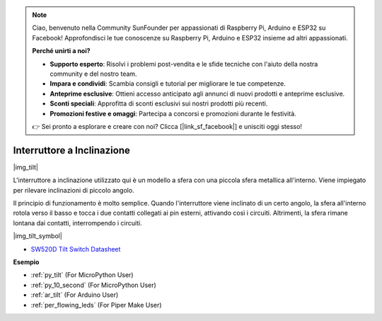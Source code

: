 .. note::

    Ciao, benvenuto nella Community SunFounder per appassionati di Raspberry Pi, Arduino e ESP32 su Facebook! Approfondisci le tue conoscenze su Raspberry Pi, Arduino e ESP32 insieme ad altri appassionati.

    **Perché unirti a noi?**

    - **Supporto esperto**: Risolvi i problemi post-vendita e le sfide tecniche con l'aiuto della nostra community e del nostro team.
    - **Impara e condividi**: Scambia consigli e tutorial per migliorare le tue competenze.
    - **Anteprime esclusive**: Ottieni accesso anticipato agli annunci di nuovi prodotti e anteprime esclusive.
    - **Sconti speciali**: Approfitta di sconti esclusivi sui nostri prodotti più recenti.
    - **Promozioni festive e omaggi**: Partecipa a concorsi e promozioni durante le festività.

    👉 Sei pronto a esplorare e creare con noi? Clicca [|link_sf_facebook|] e unisciti oggi stesso!

.. _cpn_tilt:

Interruttore a Inclinazione
=============================

|img_tilt| 

L'interruttore a inclinazione utilizzato qui è un modello a sfera con una piccola sfera metallica all'interno. Viene impiegato per rilevare inclinazioni di piccolo angolo.

Il principio di funzionamento è molto semplice. Quando l'interruttore viene inclinato di un certo angolo, la sfera all'interno rotola verso il basso e tocca i due contatti collegati ai pin esterni, attivando così i circuiti. Altrimenti, la sfera rimane lontana dai contatti, interrompendo i circuiti.

|img_tilt_symbol|

* `SW520D Tilt Switch Datasheet <https://www.tme.com/Document/f1e6cedd8cb7feeb250b353b6213ec6c/SW-520D.pdf>`_

.. * :ref:`Lettura del Valore del Pulsante`


**Esempio**

* :ref:`py_tilt` (For MicroPython User)
* :ref:`py_10_second` (For MicroPython User)
* :ref:`ar_tilt` (For Arduino User)
* :ref:`per_flowing_leds` (For Piper Make User)